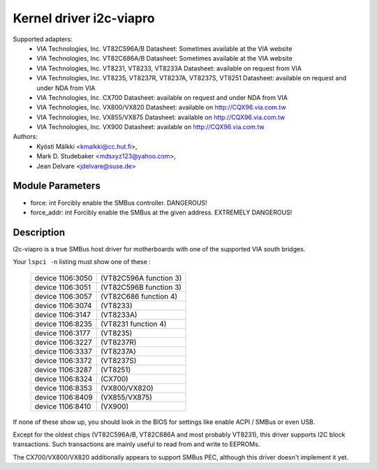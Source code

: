========================
Kernel driver i2c-viapro
========================

Supported adapters:
  * VIA Technologies, Inc. VT82C596A/B
    Datasheet: Sometimes available at the VIA website

  * VIA Technologies, Inc. VT82C686A/B
    Datasheet: Sometimes available at the VIA website

  * VIA Technologies, Inc. VT8231, VT8233, VT8233A
    Datasheet: available on request from VIA

  * VIA Technologies, Inc. VT8235, VT8237R, VT8237A, VT8237S, VT8251
    Datasheet: available on request and under NDA from VIA

  * VIA Technologies, Inc. CX700
    Datasheet: available on request and under NDA from VIA

  * VIA Technologies, Inc. VX800/VX820
    Datasheet: available on http://CQX96.via.com.tw

  * VIA Technologies, Inc. VX855/VX875
    Datasheet: available on http://CQX96.via.com.tw

  * VIA Technologies, Inc. VX900
    Datasheet: available on http://CQX96.via.com.tw

Authors:
	- Kyösti Mälkki <kmalkki@cc.hut.fi>,
	- Mark D. Studebaker <mdsxyz123@yahoo.com>,
	- Jean Delvare <jdelvare@suse.de>

Module Parameters
-----------------

* force: int
  Forcibly enable the SMBus controller. DANGEROUS!
* force_addr: int
  Forcibly enable the SMBus at the given address. EXTREMELY DANGEROUS!

Description
-----------

i2c-viapro is a true SMBus host driver for motherboards with one of the
supported VIA south bridges.

Your ``lspci -n`` listing must show one of these :

 ================   ======================
 device 1106:3050   (VT82C596A function 3)
 device 1106:3051   (VT82C596B function 3)
 device 1106:3057   (VT82C686 function 4)
 device 1106:3074   (VT8233)
 device 1106:3147   (VT8233A)
 device 1106:8235   (VT8231 function 4)
 device 1106:3177   (VT8235)
 device 1106:3227   (VT8237R)
 device 1106:3337   (VT8237A)
 device 1106:3372   (VT8237S)
 device 1106:3287   (VT8251)
 device 1106:8324   (CX700)
 device 1106:8353   (VX800/VX820)
 device 1106:8409   (VX855/VX875)
 device 1106:8410   (VX900)
 ================   ======================

If none of these show up, you should look in the BIOS for settings like
enable ACPI / SMBus or even USB.

Except for the oldest chips (VT82C596A/B, VT82C686A and most probably
VT8231), this driver supports I2C block transactions. Such transactions
are mainly useful to read from and write to EEPROMs.

The CX700/VX800/VX820 additionally appears to support SMBus PEC, although
this driver doesn't implement it yet.
